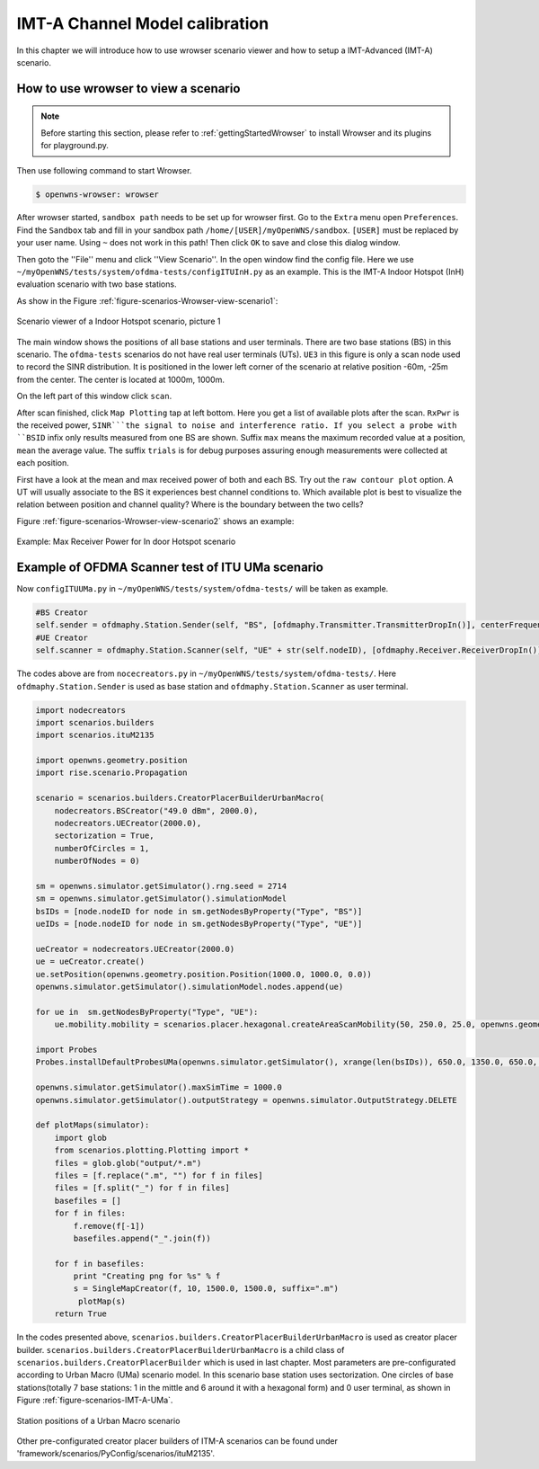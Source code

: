 ###############################
IMT-A Channel Model calibration
###############################

In this chapter we will introduce how to use wrowser scenario viewer and how to setup a IMT-Advanced (IMT-A) scenario.

=====================================
How to use wrowser to view a scenario
=====================================


.. note::

   Before starting this section, please refer to :ref:`gettingStartedWrowser` to install Wrowser and its plugins for playground.py.

Then use following command to start Wrowser.

.. code-block:: bash

   $ openwns-wrowser: wrowser

After wrowser started, ``sandbox path`` needs to be set up for wrowser first.
Go to the ``Extra`` menu open ``Preferences``. Find the ``Sandbox`` tab and fill in your sandbox path ``/home/[USER]/myOpenWNS/sandbox``. ``[USER]`` must be replaced by your user name. Using ``~`` does not work in this path! Then click ``OK`` to save and close this dialog window. 

Then goto the ''File'' menu and click ''View Scenario''. In the open window find the config file. Here we use ``~/myOpenWNS/tests/system/ofdma-tests/configITUInH.py`` as an example. This is the IMT-A Indoor Hotspot (InH) evaluation scenario with two base stations.

As show in the Figure :ref:`figure-scenarios-Wrowser-view-scenario1`:

.. _figure-scenarios-Wrowser-view-scenario1:

.. figure:: images/view-scenario1_InH.*
   :align: center

   Scenario viewer of a Indoor Hotspot scenario, picture 1

The main window shows the positions of all base stations and user terminals. There are two base stations (BS) in this scenario. The ``ofdma-tests`` scenarios do not have real user terminals (UTs). ``UE3`` in this figure is only a scan node used to record the SINR distribution. It is positioned in the lower left corner of the scenario at relative position -60m, -25m from the center. The center is located at 1000m, 1000m.

On the left part of this window click ``scan``.

After scan finished, click ``Map Plotting`` tap at left bottom. Here you get a list of available plots after the scan. ``RxPwr`` is the received power, ``SINR```the signal to noise and interference ratio. If you select a probe with ``BSID`` infix only results measured from one BS are shown. Suffix ``max`` means the maximum recorded value at a position, ``mean`` the average value. The suffix ``trials`` is for debug purposes assuring enough measurements were collected at each position. 

First have a look at the mean and max received power of both and each BS. Try out the ``raw contour plot`` option. A UT will usually associate to the BS it experiences best channel conditions to. Which available plot is best to visualize the relation between position and channel quality? Where is the boundary between the two cells?

Figure :ref:`figure-scenarios-Wrowser-view-scenario2` shows an example:

.. _figure-scenarios-Wrowser-view-scenario2:

.. figure:: images/view-scenario2_s.*
   :align: center

   Example: Max Receiver Power for In door Hotspot scenario
=================================================
Example of OFDMA Scanner test of ITU UMa scenario
=================================================


Now ``configITUUMa.py`` in ``~/myOpenWNS/tests/system/ofdma-tests/`` will be taken as example.

.. code-block:: python

   #BS Creator
   self.sender = ofdmaphy.Station.Sender(self, "BS", [ofdmaphy.Transmitter.TransmitterDropIn()], centerFrequency)
   #UE Creator
   self.scanner = ofdmaphy.Station.Scanner(self, "UE" + str(self.nodeID), [ofdmaphy.Receiver.ReceiverDropIn()],  centerFrequency)

The codes above are from ``nocecreators.py`` in ``~/myOpenWNS/tests/system/ofdma-tests/``. Here ``ofdmaphy.Station.Sender`` is used as base station and ``ofdmaphy.Station.Scanner`` as user terminal.

.. code-block:: python

   import nodecreators
   import scenarios.builders
   import scenarios.ituM2135

   import openwns.geometry.position
   import rise.scenario.Propagation

   scenario = scenarios.builders.CreatorPlacerBuilderUrbanMacro(
       nodecreators.BSCreator("49.0 dBm", 2000.0), 
       nodecreators.UECreator(2000.0), 
       sectorization = True, 
       numberOfCircles = 1,
       numberOfNodes = 0)

   sm = openwns.simulator.getSimulator().rng.seed = 2714
   sm = openwns.simulator.getSimulator().simulationModel
   bsIDs = [node.nodeID for node in sm.getNodesByProperty("Type", "BS")]
   ueIDs = [node.nodeID for node in sm.getNodesByProperty("Type", "UE")]

   ueCreator = nodecreators.UECreator(2000.0)
   ue = ueCreator.create()
   ue.setPosition(openwns.geometry.position.Position(1000.0, 1000.0, 0.0))
   openwns.simulator.getSimulator().simulationModel.nodes.append(ue)

   for ue in  sm.getNodesByProperty("Type", "UE"):
       ue.mobility.mobility = scenarios.placer.hexagonal.createAreaScanMobility(50, 250.0, 25.0, openwns.geometry.position.Position(1000.0, 1000.0, 0.0), 0.0)

   import Probes
   Probes.installDefaultProbesUMa(openwns.simulator.getSimulator(), xrange(len(bsIDs)), 650.0, 1350.0, 650.0, 1350.0)

   openwns.simulator.getSimulator().maxSimTime = 1000.0
   openwns.simulator.getSimulator().outputStrategy = openwns.simulator.OutputStrategy.DELETE

   def plotMaps(simulator):
       import glob
       from scenarios.plotting.Plotting import *
       files = glob.glob("output/*.m")
       files = [f.replace(".m", "") for f in files]
       files = [f.split("_") for f in files]
       basefiles = []
       for f in files:
           f.remove(f[-1])
           basefiles.append("_".join(f))

       for f in basefiles:
           print "Creating png for %s" % f
           s = SingleMapCreator(f, 10, 1500.0, 1500.0, suffix=".m")
            plotMap(s)
       return True


In the codes presented above, ``scenarios.builders.CreatorPlacerBuilderUrbanMacro`` is used as creator placer builder. ``scenarios.builders.CreatorPlacerBuilderUrbanMacro`` is a child class of ``scenarios.builders.CreatorPlacerBuilder`` which is used in last chapter. Most parameters are pre-configurated according to Urban Macro (UMa) scenario model. In this scenario base station uses sectorization.  One circles of base stations(totally 7 base stations: 1 in the mittle and 6 around it with a hexagonal form) and 0 user terminal, as shown in Figure :ref:`figure-scenarios-IMT-A-UMa`.

.. _figure-scenarios-IMT-A-UMa:

.. figure:: images/IMT-A-UMa.*
   :align: center

   Station positions of a Urban Macro scenario

Other pre-configurated creator placer builders of ITM-A scenarios can be found under 'framework/scenarios/PyConfig/scenarios/ituM2135'.

